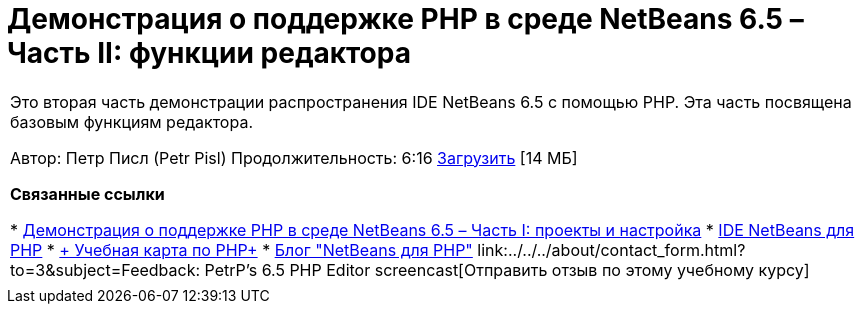 // 
//     Licensed to the Apache Software Foundation (ASF) under one
//     or more contributor license agreements.  See the NOTICE file
//     distributed with this work for additional information
//     regarding copyright ownership.  The ASF licenses this file
//     to you under the Apache License, Version 2.0 (the
//     "License"); you may not use this file except in compliance
//     with the License.  You may obtain a copy of the License at
// 
//       http://www.apache.org/licenses/LICENSE-2.0
// 
//     Unless required by applicable law or agreed to in writing,
//     software distributed under the License is distributed on an
//     "AS IS" BASIS, WITHOUT WARRANTIES OR CONDITIONS OF ANY
//     KIND, either express or implied.  See the License for the
//     specific language governing permissions and limitations
//     under the License.
//

= Демонстрация о поддержке PHP в среде NetBeans 6.5 – Часть II: функции редактора
:jbake-type: tutorial
:jbake-tags: tutorials 
:markup-in-source: verbatim,quotes,macros
:jbake-status: published
:icons: font
:syntax: true
:source-highlighter: pygments
:toc: left
:toc-title:
:description: Демонстрация о поддержке PHP в среде NetBeans 6.5 – Часть II: функции редактора - Apache NetBeans
:keywords: Apache NetBeans, Tutorials, Демонстрация о поддержке PHP в среде NetBeans 6.5 – Часть II: функции редактора

|===
|Это вторая часть демонстрации распространения IDE NetBeans 6.5 с помощью PHP. Эта часть посвящена базовым функциям редактора.

Автор: Петр Писл (Petr Pisl)
Продолжительность: 6:16
link:http://bits.netbeans.org/media/NetBeans65PHP_demo_part_II.flv[+Загрузить+] [14 МБ]

*Связанные ссылки*

* link:../../../kb/docs/php/project-config-screencast.html[+Демонстрация о поддержке PHP в среде NetBeans 6.5 – Часть I: проекты и настройка+]
* link:../../../features/php/index.html[+IDE NetBeans для PHP+]
* link:../../../kb/trails/php.html[+ Учебная карта по PHP+]
* link:http://blogs.oracle.com/netbeansphp/[+Блог "NetBeans для PHP"+]
link:../../../about/contact_form.html?to=3&subject=Feedback: PetrP's 6.5 PHP Editor screencast[+Отправить отзыв по этому учебному курсу+]
 |   
|===
